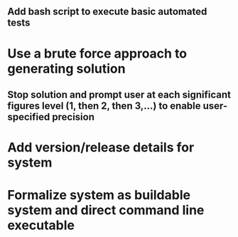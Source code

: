 ** Add bash script to execute basic automated tests
* Use a brute force approach to generating solution
** Stop solution and prompt user at each significant figures level (1, then 2, then 3,...) to enable user-specified precision
* Add version/release details for system
* Formalize system as buildable system and direct command line executable   
